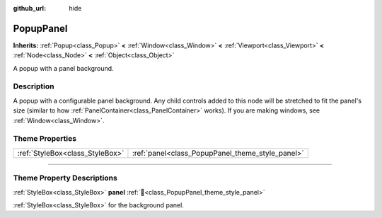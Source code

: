 :github_url: hide

.. DO NOT EDIT THIS FILE!!!
.. Generated automatically from Godot engine sources.
.. Generator: https://github.com/godotengine/godot/tree/master/doc/tools/make_rst.py.
.. XML source: https://github.com/godotengine/godot/tree/master/doc/classes/PopupPanel.xml.

.. _class_PopupPanel:

PopupPanel
==========

**Inherits:** :ref:`Popup<class_Popup>` **<** :ref:`Window<class_Window>` **<** :ref:`Viewport<class_Viewport>` **<** :ref:`Node<class_Node>` **<** :ref:`Object<class_Object>`

A popup with a panel background.

.. rst-class:: classref-introduction-group

Description
-----------

A popup with a configurable panel background. Any child controls added to this node will be stretched to fit the panel's size (similar to how :ref:`PanelContainer<class_PanelContainer>` works). If you are making windows, see :ref:`Window<class_Window>`.

.. rst-class:: classref-reftable-group

Theme Properties
----------------

.. table::
   :widths: auto

   +---------------------------------+--------------------------------------------------+
   | :ref:`StyleBox<class_StyleBox>` | :ref:`panel<class_PopupPanel_theme_style_panel>` |
   +---------------------------------+--------------------------------------------------+

.. rst-class:: classref-section-separator

----

.. rst-class:: classref-descriptions-group

Theme Property Descriptions
---------------------------

.. _class_PopupPanel_theme_style_panel:

.. rst-class:: classref-themeproperty

:ref:`StyleBox<class_StyleBox>` **panel** :ref:`🔗<class_PopupPanel_theme_style_panel>`

:ref:`StyleBox<class_StyleBox>` for the background panel.

.. |virtual| replace:: :abbr:`virtual (This method should typically be overridden by the user to have any effect.)`
.. |const| replace:: :abbr:`const (This method has no side effects. It doesn't modify any of the instance's member variables.)`
.. |vararg| replace:: :abbr:`vararg (This method accepts any number of arguments after the ones described here.)`
.. |constructor| replace:: :abbr:`constructor (This method is used to construct a type.)`
.. |static| replace:: :abbr:`static (This method doesn't need an instance to be called, so it can be called directly using the class name.)`
.. |operator| replace:: :abbr:`operator (This method describes a valid operator to use with this type as left-hand operand.)`
.. |bitfield| replace:: :abbr:`BitField (This value is an integer composed as a bitmask of the following flags.)`
.. |void| replace:: :abbr:`void (No return value.)`
